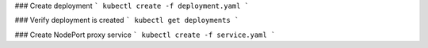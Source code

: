 
### Create deployment
```
kubectl create -f deployment.yaml
```

### Verify deployment is created
```
kubectl get deployments
```

### Create NodePort proxy service
```
kubectl create -f service.yaml
```
